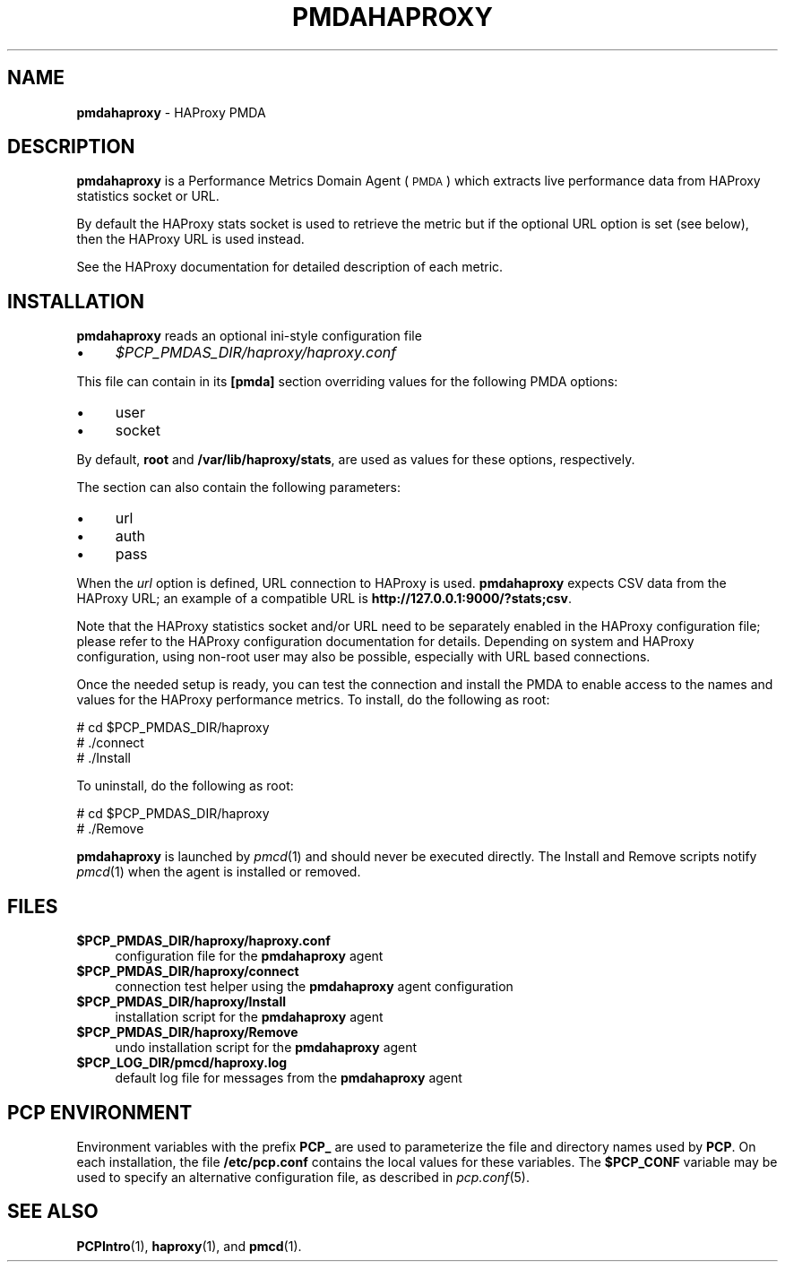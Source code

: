 '\"macro stdmacro
.\"
.\" Copyright (C) 2017 Marko Myllynen <myllynen@redhat.com>
.\"
.\" This program is free software; you can redistribute it and/or modify
.\" it under the terms of the GNU General Public License as published by
.\" the Free Software Foundation; either version 2 of the License, or
.\" (at your option) any later version.
.\"
.\" This program is distributed in the hope that it will be useful,
.\" but WITHOUT ANY WARRANTY; without even the implied warranty of
.\" MERCHANTABILITY or FITNESS FOR A PARTICULAR PURPOSE.  See the
.\" GNU General Public License for more details.
.\"
.TH PMDAHAPROXY 1 "PCP" "Performance Co-Pilot"
.SH NAME
\f3pmdahaproxy\f1 \- HAProxy PMDA
.SH DESCRIPTION
\f3pmdahaproxy\f1 is a Performance Metrics Domain Agent (\s-1PMDA\s0) which
extracts live performance data from HAProxy statistics socket or URL.
.PP
By default the HAProxy stats socket is used to retrieve the metric but
if the optional URL option is set (see below), then the HAProxy URL
is used instead.
.PP
See the HAProxy documentation for detailed description of each metric.
.PP
.SH INSTALLATION
\f3pmdahaproxy\f1 reads an optional ini-style configuration file
.IP "\(bu" 4
.I $PCP_PMDAS_DIR/haproxy/haproxy.conf
.PP
This file can contain in its \f3[pmda]\f1 section overriding values
for the following PMDA options:
.IP "\(bu" 4
user
.IP "\(bu" 4
socket
.PP
By default, \f3root\f1 and \f3/var/lib/haproxy/stats\f1,
are used as values for these options, respectively.
.PP
The section can also contain the following parameters:
.IP "\(bu" 4
url
.IP "\(bu" 4
auth
.IP "\(bu" 4
pass
.PP
When the \f2url\f1 option is defined, URL connection to HAProxy is used.
\f3pmdahaproxy\f1 expects CSV data from the HAProxy URL; an example
of a compatible URL is \f3http://127.0.0.1:9000/?stats;csv\f1.
.PP
Note that the HAProxy statistics socket and/or URL need to be separately
enabled in the HAProxy configuration file; please refer to the HAProxy
configuration documentation for details. Depending on system and HAProxy
configuration, using non-root user may also be possible, especially
with URL based connections.
.PP
Once the needed setup is ready, you can test the connection and install
the PMDA to enable access to the names and values for the HAProxy
performance metrics. To install, do the following as root:
.PP
      # cd $PCP_PMDAS_DIR/haproxy
.br
      # ./connect
.br
      # ./Install
.PP
To uninstall, do the following as root:
.PP
      # cd $PCP_PMDAS_DIR/haproxy
.br
      # ./Remove
.PP
\fBpmdahaproxy\fR is launched by \fIpmcd\fR(1) and should never be executed
directly. The Install and Remove scripts notify \fIpmcd\fR(1) when the
agent is installed or removed.
.SH FILES
.IP "\fB$PCP_PMDAS_DIR/haproxy/haproxy.conf\fR" 4
configuration file for the \fBpmdahaproxy\fR agent
.IP "\fB$PCP_PMDAS_DIR/haproxy/connect\fR" 4
connection test helper using the \fBpmdahaproxy\fR agent configuration
.IP "\fB$PCP_PMDAS_DIR/haproxy/Install\fR" 4
installation script for the \fBpmdahaproxy\fR agent
.IP "\fB$PCP_PMDAS_DIR/haproxy/Remove\fR" 4
undo installation script for the \fBpmdahaproxy\fR agent
.IP "\fB$PCP_LOG_DIR/pmcd/haproxy.log\fR" 4
default log file for messages from the \fBpmdahaproxy\fR agent
.SH PCP ENVIRONMENT
Environment variables with the prefix \fBPCP_\fR are used to parameterize
the file and directory names used by \fBPCP\fR. On each installation, the
file \fB/etc/pcp.conf\fR contains the local values for these variables.
The \fB$PCP_CONF\fR variable may be used to specify an alternative
configuration file, as described in \fIpcp.conf\fR(5).
.SH SEE ALSO
.BR PCPIntro (1),
.BR haproxy (1),
and
.BR pmcd (1).

